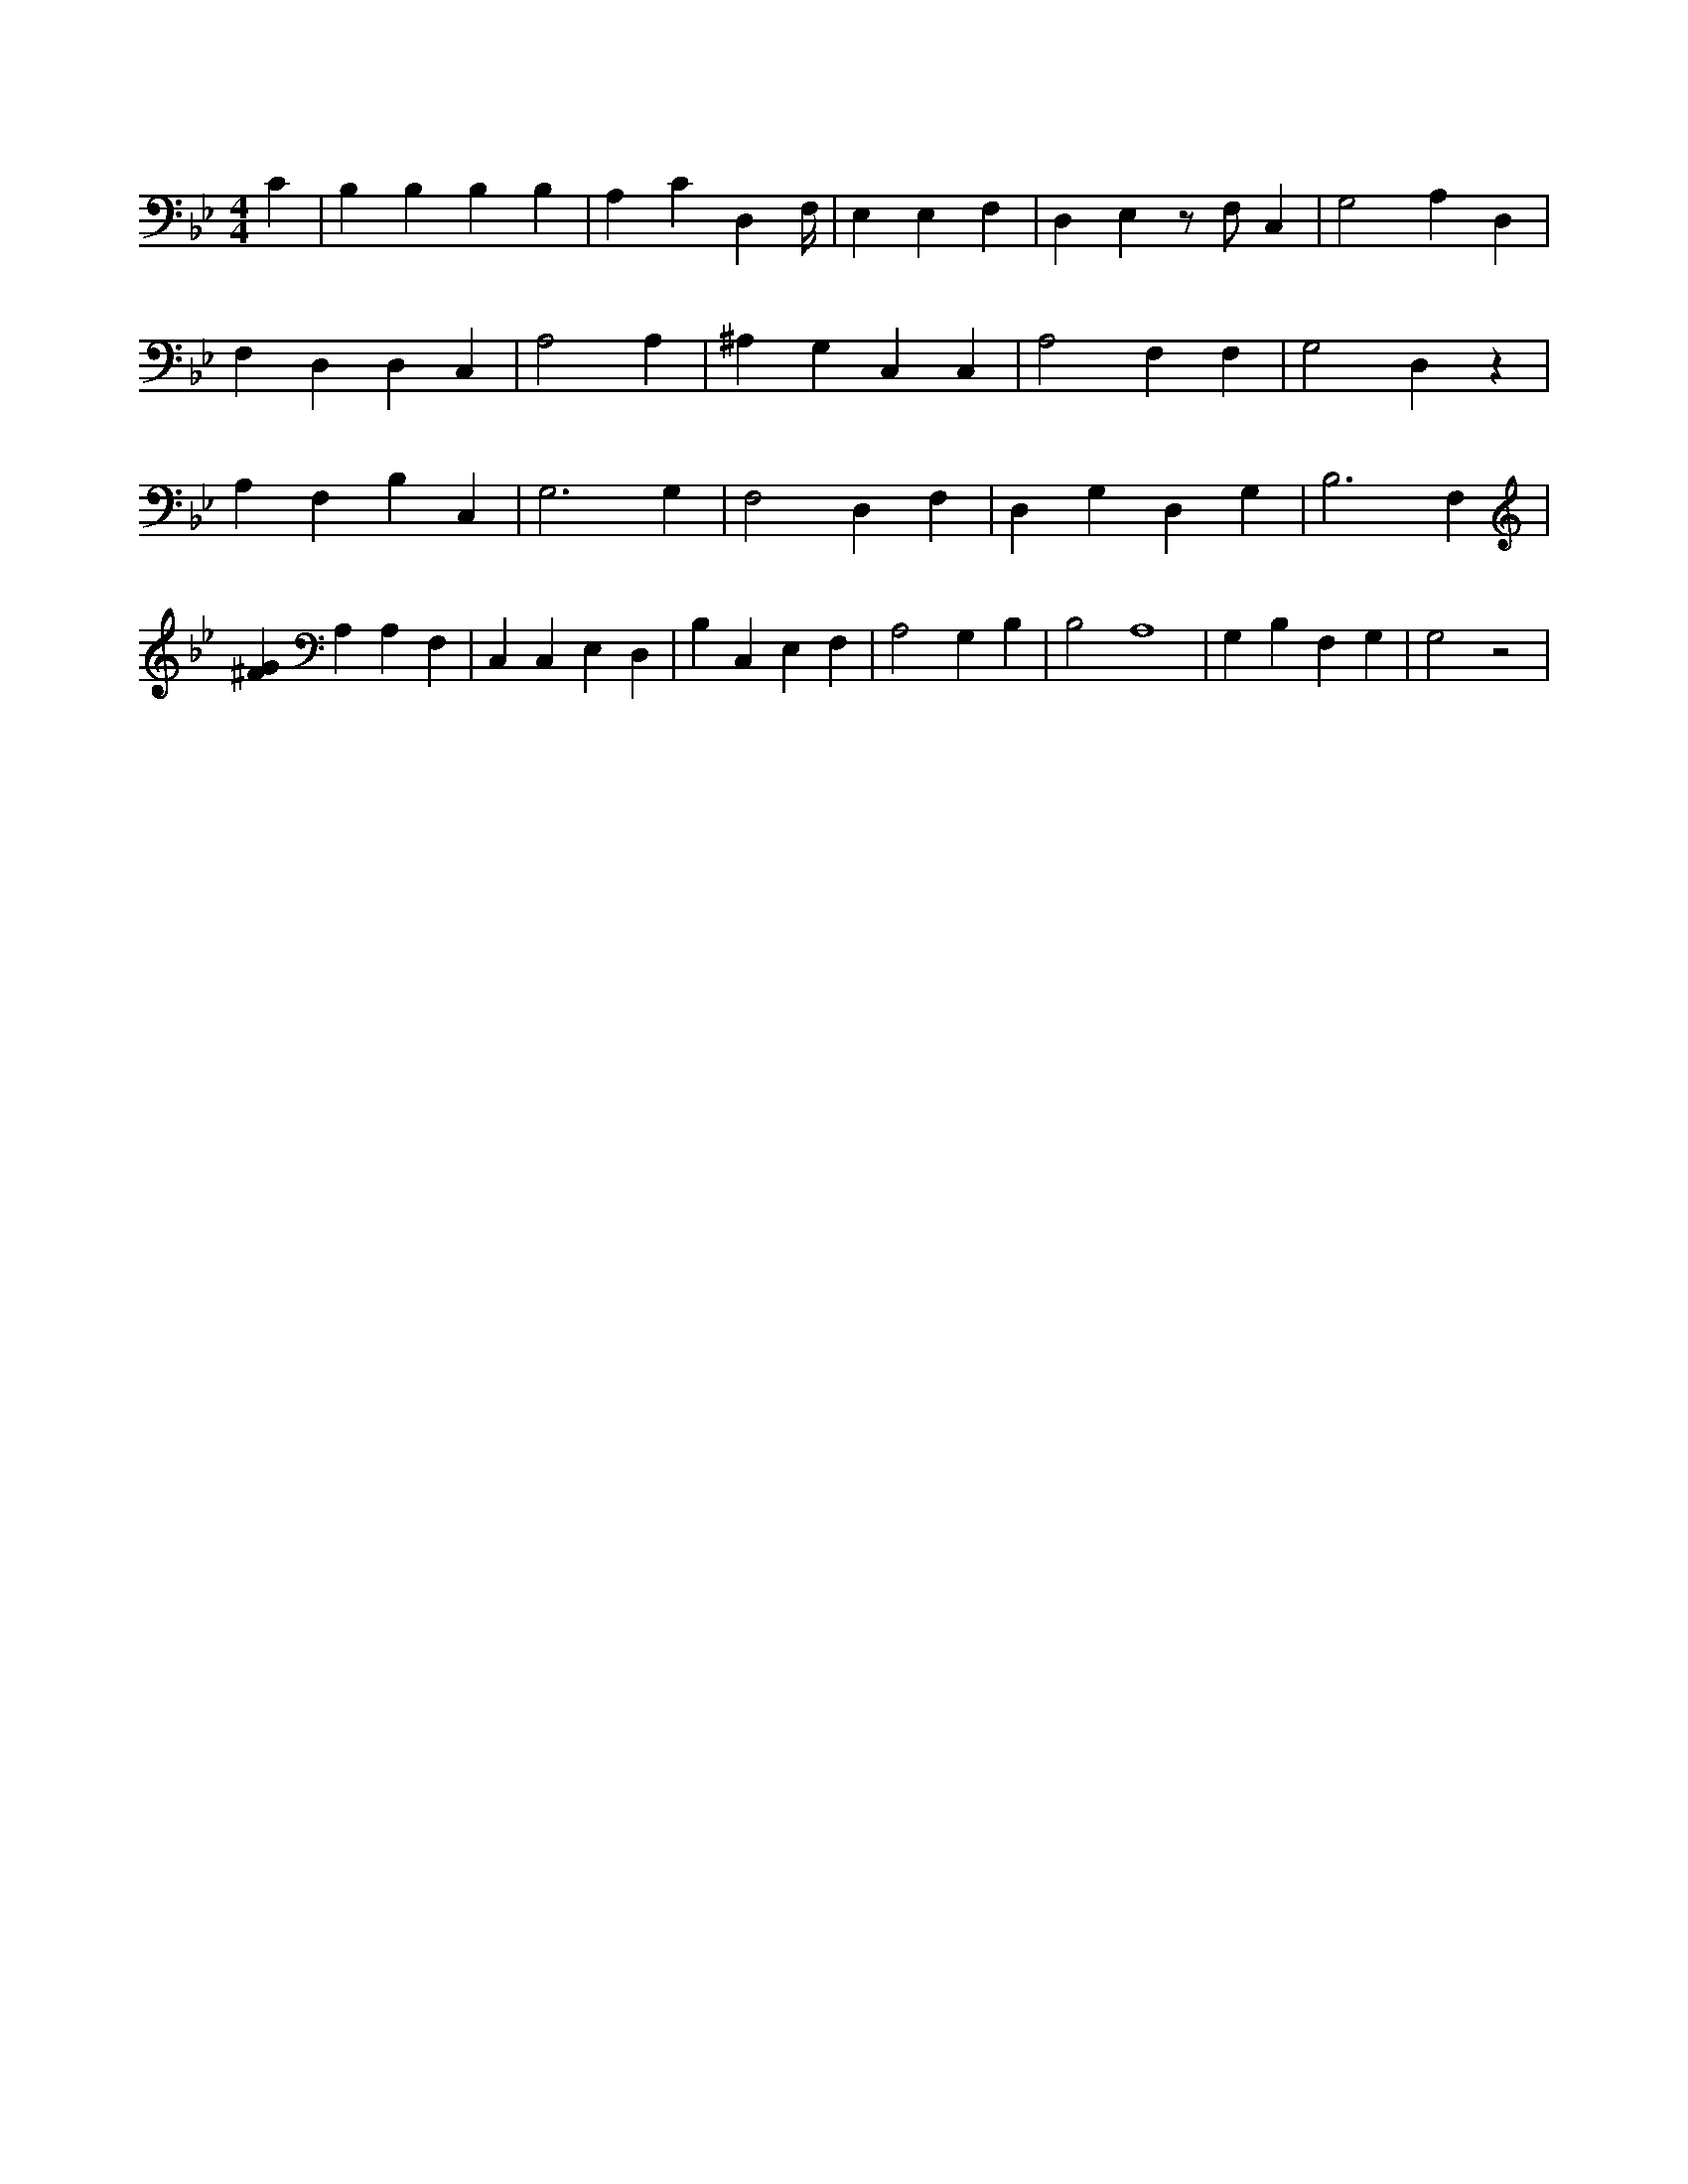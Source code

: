 X:998
L:1/4
M:4/4
K:BbMaj
C | B, B, B, B, | A, C D, F,/4 | E, E, F, | D, E, z/2 F,/2 C, | G,2 A, D, | F, D, D, C, | A,2 A, | ^A, G, C, C, | A,2 F, F, | G,2 D, z | A, F, B, C, | G,3 G, | F,2 D, F, | D, G, D, G, | B,3 F, | [^FG] A, A, F, | C, C, E, D, | B, C, E, F, | A,2 G, B, | B,2 A,4 | G, B, F, G, | G,2 z2 |
